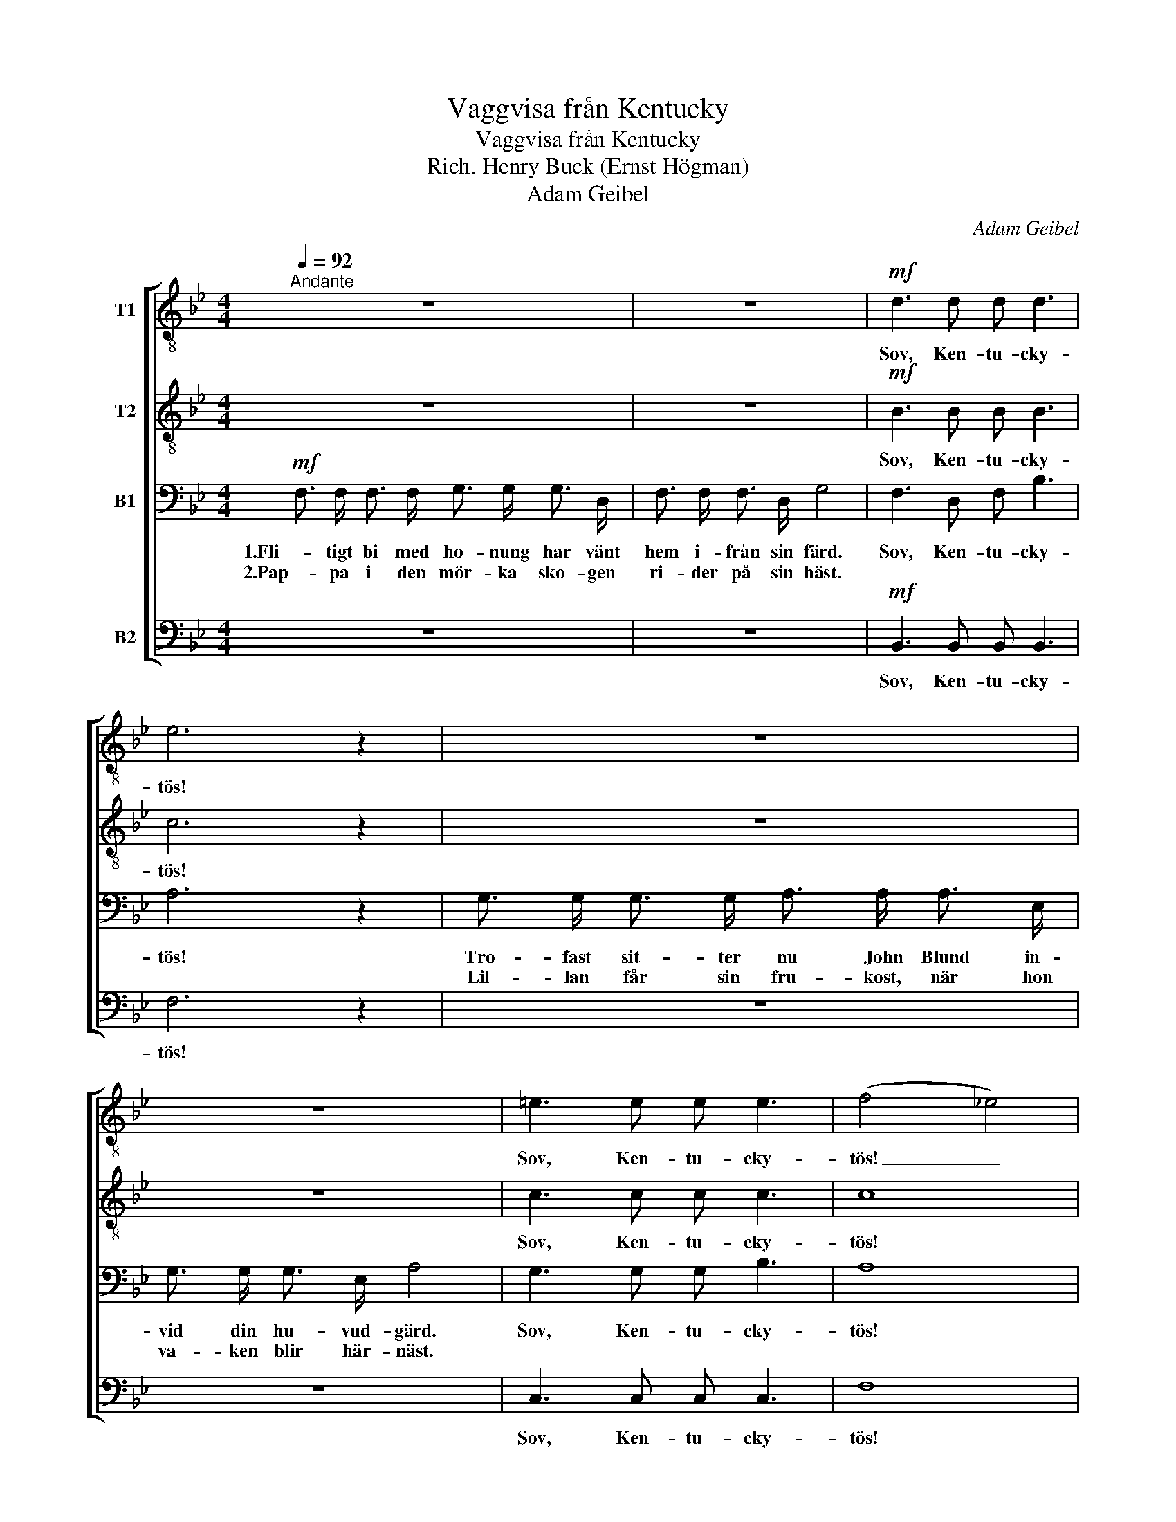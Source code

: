 X:1
T:Vaggvisa från Kentucky
T:Vaggvisa från Kentucky
T:Rich. Henry Buck (Ernst Högman)
T:Adam Geibel
C:Adam Geibel
%%score [ 1 2 3 4 ]
L:1/8
Q:1/4=92
M:4/4
K:Bb
V:1 treble-8 nm="T1"
V:2 treble-8 nm="T2"
V:3 bass nm="B1"
V:4 bass nm="B2"
V:1
"^Andante" z8 | z8 |!mf! d3 d d d3 | e6 z2 | z8 | z8 | =e3 e e e3 | (f4 _e4) | %8
w: ||Sov, Ken- tu- cky-|tös!|||Sov, Ken- tu- cky-|tös! _|
w: ||||||||
 d3/2 d/ d3/2 d/ d3/2 d/ d3/2 d/ | d3/2 d/ d3/2 d/ d3 z | d3/2 d/ d3/2 d/ d3/2 d/ d3/2 d/ | %11
w: Ö- ver ber- gen sti- ger run- da|må- nen stor och klar.|Få- gel- mor i bo't har sagt god-|
w: Bak- om dör- ren står en li- ten|tom- te tyst på vakt.||
 e3/2 e/ e3/2 e/ e3 z |!p! c3/2 c/ c3/2 c/ c c z2 | c3/2 c/ c3/2 c/ c c z2 | %14
w: natt åt få- gel- far.|Stjär- nor åt dig ni- cka,|min Ken- tu- cky- fli- cka.|
w: |||
"^cresc. rit." c3 c c2 =e2 | !fermata!f8 ||"^REFRÂNG"!mf!"^a tempo" f6 B2 | %17
w: Sov, du lil- la,|sov!|Dröm så|
w: |||
 d3/2 ^c/ d3/2 c/ d2 z2 | d3/2 d/ d3/2 d/ d3/2 d/ d2 | d3/2 d/ d3/2 d/ d2 z2 | f6 f2 | %21
w: ljuvt, la, la, la, la,|dröm så ljuvt, Ken- tu- cky- tös,|här har du en hamn.|Dröm så|
w: ||||
 f3/2 d/ e3/2 d/ e2 z2 | e3/2 e/ e3/2 e/ e3/2 e/ e2 | e3/2 e/ e3/2 B/ d2 z2 | (_d8 | =d8) | (_d8 | %27
w: ljuvt, la, la, la, la,|tryggt och varmt du vi- la får;|i din mo- ders famn.|c.b.ch.|||
w: ||||||
 =d8) |"^rall,"!p! d4 c4 | d4 e4 | d8- | d6 z2 |: (d8 | e8) | (d4 B4 | A8) | (d8 | e8) | (d4 e4 | %39
w: |Sov, du|lil- la,|sov.|_|c.b.ch.|||||||
w: ||||||||||||
 d6) z2 :| %40
w: |
w: |
V:2
 z8 | z8 |!mf! B3 B B B3 | c6 z2 | z8 | z8 | c3 c c c3 | c8 | B3/2 B/ B3/2 B/ B3/2 B/ B3/2 B/ | %9
w: ||Sov, Ken- tu- cky-|tös!|||Sov, Ken- tu- cky-|tös!|Ö- ver ber- gen sti- ger run- da|
w: ||||||||Bak- om dör- ren står en li- ten|
 B3/2 B/ B3/2 B/ B3 z | B3/2 B/ B3/2 B/ B3/2 B/ B3/2 B/ | A3/2 A/ A3/2 A/ A3 z | %12
w: må- nen stor och klar.|Få- gel- mor i bo't har sagt god-|natt åt få- gel- far.|
w: tom- te tyst på vakt.|||
!p! A3/2 A/ A3/2 A/ B B z2 | A3/2 A/ A3/2 A/ B B z2 |"^cresc. rit." A3 B c2 c2 | !fermata!A8 || %16
w: Stjär- nor åt dig ni- cka,|min Ken- tu- cky- fli- cka.|Sov, du lil- la,|sov!|
w: ||||
!mf! B6 F2 | B3/2 A/ B3/2 A/ B2 z2 | B3/2 B/ B3/2 B/ B3/2 B/ B2 | B3/2 B/ B3/2 B/ B2 z2 | A6 e2 | %21
w: Dröm så|ljuvt, la, la, la, la,|dröm så ljuvt, Ken- tu- cky- tös,|här har du en hamn.|Dröm så|
w: |||||
 e3/2 =B/ c3/2 B/ c2 z2 | c3/2 c/ c3/2 c/ c3/2 c/ c2 | B3/2 B/ B3/2 F/ B2 z2 | (B8 | F8) | (B8 | %27
w: ljuvt, la, la, la, la,|tryggt och varmt du vi- la får;|i din mo- ders famn.|c.b.ch.|||
w: ||||||
 F8) |"^rall,"!p! B4 A4 | B4 c4 | B8- | B6 z2 |: %32
w: |Sov, du|lil- la,|sov.|_|
w: |||||
"^(Banjo imitation)" F3/2 B/ d3/2 B/ F3/2 B/ d3/2 B/ | G3/2 B/ e3/2 B/ G3/2 B/ e3/2 B/ | %34
w: Ban- ka, ban- ka, ban- ka, ban- ka,|ban- ka, ban- ka, ban- ka, ban- ka,|
w: ||
 F3/2 B/ d3/2 B/ F3/2 B/ d3/2 B/ | F3/2 A/ c3/2 A/ F3/2 A/ c3/2 A/ | %36
w: ban- ka, ban- ka, ban- ka, ban- ka,|ban- ka, ban- ka, ban- ka, ban- ka,|
w: ||
 F3/2 B/ d3/2 B/ F3/2 B/ d3/2 B/ | G3/2 B/ e3/2 B/ G3/2 B/ e3/2 B/ | %38
w: ban- ka, ban- ka, ban- ka, ban- ka,|ban- ka, ban- ka, ban- ka, ban- ka,|
w: ||
 F3/2 B/ d3/2 B/ F3/2 A/ c3/2 A/ | B3/2 B/ F3/2 G/ F2 z2 :| %40
w: ban- ka, ban- ka, ban- ka, ban- ka,|ban- ka, ban- ka, bank.|
w: ||
V:3
!mf! F,3/2 F,/ F,3/2 F,/ G,3/2 G,/ G,3/2 D,/ | F,3/2 F,/ F,3/2 D,/ G,4 | F,3 D, F, B,3 | A,6 z2 | %4
w: 1.Fli- tigt bi med ho- nung har vänt|hem i- från sin färd.|Sov, Ken- tu- cky-|tös!|
w: 2.Pap- pa i den mör- ka sko- gen|ri- der på sin häst.|||
 G,3/2 G,/ G,3/2 G,/ A,3/2 A,/ A,3/2 E,/ | G,3/2 G,/ G,3/2 E,/ A,4 | G,3 G, G, B,3 | A,8 | %8
w: Tro- fast sit- ter nu John Blund in-|vid din hu- vud- gärd.|Sov, Ken- tu- cky-|tös!|
w: Lil- lan får sin fru- kost, när hon|va- ken blir här- näst.|||
 B,3/2 B,/ B,3/2 D,/ A,3/2 A,/ A,3/2 D,/ | G,3/2 G,/ G,3/2 D,/ F,3 z | %10
w: Ö- ver ber- gen sti- ger run- da|må- nen stor och klar.|
w: Bak- om dör- ren står en li- ten|tom- te tyst på vakt.|
 B,3/2 B,/ B,3/2 D,/ A,3/2 A,/ A,3/2 D,/ | G,3/2 G,/ G,3/2 _G,/ F,3 z | %12
w: Få- gel- mor i bo't har sagt god-|natt åt få- gel- far.|
w: ||
!p! F,3/2 F,/ F,3/2 F,/ _G, G, z2 | F,3/2 F,/ F,3/2 F,/ _G, G, z2 |"^cresc. rit." F,3 =G, A,2 B,2 | %15
w: Stjär- nor åt dig ni- cka,|min Ken- tu- cky- fli- cka.|Sov, du lil- la,|
w: |||
 (C6 !fermata!^C2) ||!mf! D6 D,2 | F,6 z2 | F,3/2 F,/ F,3/2 D,/ G,3/2 G,/ G,2 | %19
w: sov! _|Dröm så|ljuvt,|dröm så ljuvt, Ken- tu- cky- tös,|
w: ||||
 F,3/2 F,/ F,3/2 D,/ G,2 z2 | E6 G,2 | A,6 z2 | G,3/2 G,/ G,3/2 G,/ A,3/2 A,/ A,2 | %23
w: här har du en hamn.|Dröm så|ljuvt,|tryggt och varmt du vi- la får;|
w: ||||
 G,3/2 G,/ G,3/2 D,/ F,2 z2 | (B,4 _G,4 | F,4 B,,4) | (B,4 _G,4 | F,4 B,,4) |"^rall,"!p! F,4 F,4 | %29
w: i din mo- ders famn.|c.b.ch. *||||Sov, du|
w: ||||||
 F,4 F,4 | F,8- | F,6 z2 |: (F,8 | G,8) | (F,4 D,4 | C,8) | (F,8 | G,8) | (F,4 A,4 | B,6) z2 :| %40
w: lil- la,|sov.|_|c.b.ch.||||||||
w: |||||||||||
V:4
 z8 | z8 |!mf! B,,3 B,, B,, B,,3 | F,6 z2 | z8 | z8 | C,3 C, C, C,3 | F,8 | %8
w: ||Sov, Ken- tu- cky-|tös!|||Sov, Ken- tu- cky-|tös!|
w: ||||||||
 B,,3/2 B,,/ B,,3/2 B,,/ B,,3/2 B,,/ B,,3/2 B,,/ | B,,3/2 B,,/ B,,3/2 B,,/ B,,3 z | %10
w: Ö- ver ber- gen sti- ger run- da|må- nen stor och klar.|
w: Bak- om dör- ren står en li- ten|tom- te tyst på vakt.|
 B,,3/2 B,,/ B,,3/2 B,,/ B,,3/2 B,,/ B,,3/2 B,,/ | C,3/2 C,/ C,3/2 C,/ F,,3 z | %12
w: Få- gel- mor i bo't har sagt god-|natt åt få- gel- far.|
w: ||
!p! F,3/2 F,/ F,3/2 F,/ E, E, z2 | F,3/2 F,/ F,3/2 F,/ E, E, z2 |"^cresc. rit." F,3 F, C,2 C,2 | %15
w: Stjär- nor åt dig ni- cka,|min Ken- tu- cky- fli- cka.|Sov, du lil- la,|
w: |||
 !fermata![F,,F,]8 ||!mf! B,,6 B,,2 | B,,6 z2 | B,,3/2 B,,/ B,,3/2 B,,/ B,,3/2 B,,/ B,,2 | %19
w: sov!|Dröm så|ljuvt,|dröm så ljuvt, Ken- tu- cky- tös,|
w: ||||
 B,,3/2 B,,/ B,,3/2 B,,/ B,,2 z2 | F,,6 F,,2 | F,,6 z2 | F,,3/2 F,,/ F,,3/2 F,,/ F,,3/2 F,,/ F,,2 | %23
w: här har du en hamn.|Dröm så|ljuvt,|tryggt och varmt du vi- la får;|
w: ||||
 B,,3/2 B,,/ B,,3/2 B,,/ B,,2 z2 | (([_G,,_G,]8 | B,,8)) | (([_G,,_G,]8 | B,,8)) | %28
w: i din mo- ders famn.|c.b.ch.||||
w: |||||
"^rall,"!p! F,,4 F,,4 | F,,4 F,,4 | B,,8- | B,,6 z2 |: (B,,8 | E,8) | (B,,8 | F,,8) | (B,,8 | %37
w: Sov, du|lil- la,|sov.|_|c.b.ch.|||||
w: |||||||||
 E,8) | (F,4 F,,4 | B,,6) z2 :| %40
w: |||
w: |||

